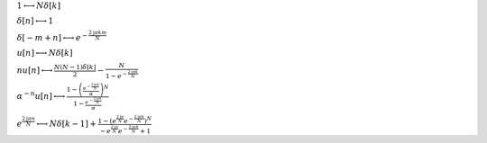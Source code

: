 :math:`1 \longleftrightarrow N \delta\left[k\right]`

:math:`\delta\left[n\right] \longleftrightarrow 1`

:math:`\delta\left[- m + n\right] \longleftrightarrow e^{- \frac{2 \mathrm{j} \pi k m}{N}}`

:math:`u\left[n\right] \longleftrightarrow N \delta\left[k\right]`

:math:`n u\left[n\right] \longleftrightarrow \frac{N \left(N - 1\right) \delta\left[k\right]}{2} - \frac{N}{1 - e^{- \frac{2 \mathrm{j} \pi k}{N}}}`

:math:`\alpha^{- n} u\left[n\right] \longleftrightarrow \frac{1 - \left(\frac{e^{- \frac{2 \mathrm{j} \pi k}{N}}}{\alpha}\right)^{N}}{1 - \frac{e^{- \frac{2 \mathrm{j} \pi k}{N}}}{\alpha}}`

:math:`e^{\frac{2 \mathrm{j} \pi n}{N}} \longleftrightarrow N \delta\left[k - 1\right] + \frac{1 - \left(e^{\frac{2 \mathrm{j} \pi}{N}} e^{- \frac{2 \mathrm{j} \pi k}{N}}\right)^{N}}{- e^{\frac{2 \mathrm{j} \pi}{N}} e^{- \frac{2 \mathrm{j} \pi k}{N}} + 1}`

